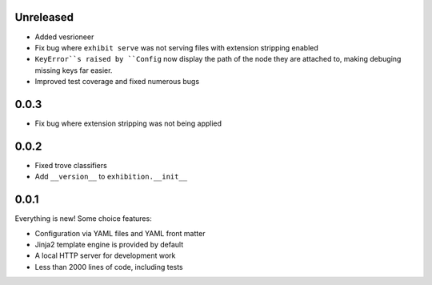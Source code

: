 Unreleased
----------

- Added vesrioneer
- Fix bug where ``exhibit serve`` was not serving files with extension
  stripping enabled
- ``KeyError``s raised by ``Config`` now display the path of the node they are
  attached to, making debuging missing keys far easier.
- Improved test coverage and fixed numerous bugs

.. _zero-zero-three:

0.0.3
-----

- Fix bug where extension stripping was not being applied

.. _zero-zero-two:

0.0.2
-----

- Fixed trove classifiers
- Add ``__version__`` to ``exhibition.__init__``

.. _zero-zero-one:

0.0.1
-----

Everything is new! Some choice features:

- Configuration via YAML files and YAML front matter
- Jinja2 template engine is provided by default
- A local HTTP server for development work
- Less than 2000 lines of code, including tests
